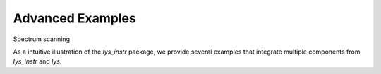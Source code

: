 
Advanced Examples
=================

Spectrum scanning


As a intuitive illustration of the *lys_instr* package, we provide several examples that integrate multiple components from *lys_instr* and *lys*.

